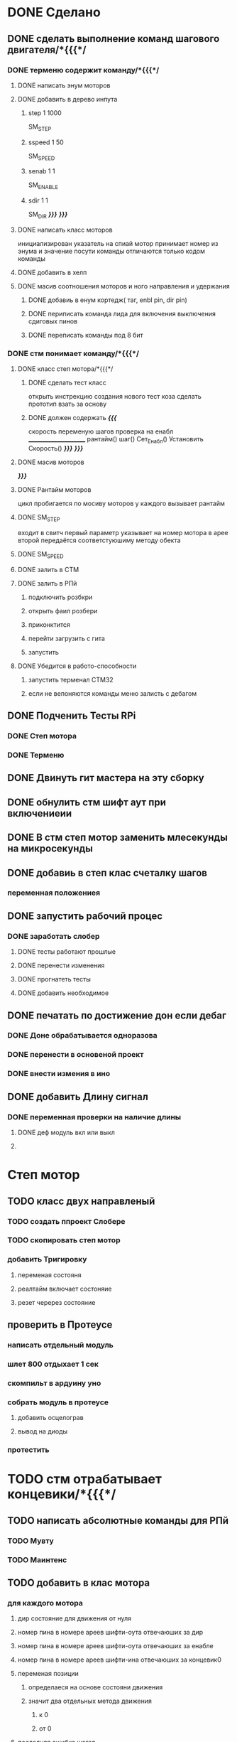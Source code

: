 * DONE Сделано
** DONE сделать выполнение команд шагового двигателя/*{{{*/
*** DONE терменю cодержит команду/*{{{*/
**** DONE написать энум  моторов
**** DONE добавить в дерево инпута
***** step 1 1000
 SM_STEP
***** sspeed 1 50
 SM_SPEED
***** senab 1 1
 SM_ENABLE
***** sdir 1 1
 SM_DIR
	 /*}}}*/
 /*}}}*/
**** DONE написать класс  моторов
	 инициализирован указатель на спиай
	 мотор принимает номер из энума
			 и значение
	 посути команды отличаются только кодом команды
**** DONE добавить  в хелп
**** DONE масив соотношения моторов и ного направления и удержания 
***** DONE добавиь в енум кортедж( таг, enbl pin, dir pin)
***** DONE периписать команда лида для включения выключения сдиговых пинов
***** DONE переписать команды под 8 бит
*** DONE стм понимает команду/*{{{*/
**** DONE класс степ мотора/*{{{*/ 
***** DONE сделать тест класс
		 открыть инстрекцию создания нового тест коза
		 сделать прототип
			 взать за основу 
***** DONE должен содержать /*{{{*/
	 скорость
	 переменую шагов
	 проверка на енабл
	 ______________________
	 рантайм()
	 шаг()
	 Сет_Енабл()
	 Установить Скорость()
	 /*}}}*/
 /*}}}*/
**** DONE масив моторов
 /*}}}*/
**** DONE Рантайм моторов
	 цикл пробигается по мосиву моторов
	 у каждого вызывает рантайм
**** DONE SM_STEP
	 входит в свитч
	 первый параметр указывает на номер мотора в арее
	 второй передаётся соответстуюшиму методу обекта
**** DONE SM_SPEED
**** DONE залить в СТМ 
**** DONE залить в РПй 
***** подключить розбкри
***** открыть фаил розбери
***** приконктится 
***** перейти загрузить с гита
***** запустить
**** DONE Убедится в работо-способности 
***** запустить терменал СТМ32
***** если не вепоняются команды меню залисть с дебагом
** DONE Подченить Тесты RPi 
*** DONE Степ мотора
*** DONE Терменю
** DONE Двинуть гит мастера на эту сборку 
** DONE обнулить стм шифт аут при включениеии
** DONE В стм степ мотор заменить млесекунды на микросекунды
** DONE добавиь в степ клас счеталку шагов
*** переменная положениея
** DONE запустить рабочий процес
*** DONE заработать слобер
**** DONE тесты работают прошлые
**** DONE перенести изменения
**** DONE прогнатеть тесты 
**** DONE добавить необходимое
** DONE печатать по достижение дон если дебаг
*** DONE Доне обрабатывается одноразова
*** DONE перенести в основеной проект
*** DONE внести измения в ино
** DONE добавить Длину сигнал
*** DONE переменная проверки на наличие длины
**** DONE деф модуль вкл или выкл
**** 
* Степ мотор
** TODO класс двух направленый
*** TODO создать ппроект Слобере
*** TODO скопировать степ мотор
*** добавить Тригировку
**** переменая состояня
**** реалтайм включает состоняие
**** резет черерез состояние
** проверить в Протеусе
*** написать отдельный модуль
*** шлет 800 отдыхает 1 сек
*** скомпильт в ардуину уно
*** собрать модуль в протеусе
**** добавить осцелограв
**** вывод на диоды
*** протестить
* TODO стм отрабатывает концевики/*{{{*/
** TODO написать абсолютные команды для РПй
*** TODO Мувту
*** TODO Маинтенс 
** TODO добавить в клас мотора
*** для каждого мотора
**** дир состояние для движения от нуля
**** номер пина в номере ареев шифти-оута отвечаюших за дир
**** номер пина в номере ареев шифти-оута отвечаюших за енабле
**** номер пина в номере ареев шифти-ина отвечаюших за концевик0
**** переменая позиции
***** определаеся на основе состояни движения
***** значит два отдельных метода движения
****** к 0
****** от 0
**** последняя ошибка шагов
*** арей класс шифт-ина
**** метод инита регистра ( 4 пина )
**** метод считования 8 бит
*** метод асинхроной проверки пересечения нуля
**** метод движениея с проверкой 
	  вернуть переменую
**** рутина обнуления при пересечении нуля
*** нулевое направление определяет направление на концевик
*** метод обнуления переменой 
двигатся к нулю проверя прерывание
 каждый шаг
 по достижении обнулить
**** переменую метки нуля
***** и переменую команд с обнуления
***** и переменую проверки движения к обнулению
**** запомнить разницу между шагом и нулём
***** ошибка = шаг
*** метод движения по координате
**** умеет задавать направление
***** направление определяется
****** если координат
******* больше - то переменая дира
******* меньше - то обратная переменая дира
**** умеет в рантайм добовлять необходимость проверки концевика
***** прм приближении провереять каждые 1000 - 100 -10 -1 шаг
 /*}}}*/
*** метод найти заданный класс среди шифтов
**** если понадобится может быть вожнее добовлять их вручную и орентироватся по номерам вручную
** TODO отрботка команд СТМ
*** Мувту
*** Маинтенс 
** TODO Получать даные
*** генерация сообшений
*** запрос данных 
**** положения
**** размера последней ошибки
**** шагов с последнего обсулживания
** TODO залить в СТМ 
** TODO залить в РПй 
*** подключить розбкри
*** открыть фаил розбери
*** приконктится 
*** перейти загрузить с гита
*** запустить
** TODO Убедится в работо-способности 
*** запустить терменал СТМ32
*** если не вепоняются команды меню залисть с дебагом
** TODO Залить в гит последнюю версию
* улудшить команду шагового двигателя 
** запоминает и выводит постледий  ввод  
** как передовать байты выше 16ти
* сделать LED меню
** ТЗ меню
*** Пункт меню должно уметь
**** содержит переменую состояния 
**** выполнять сценарий при исполнение
**** способен хрянить некий сценарий который должен выполнятся постоянноё
**** попробывать передовать селф на меню и пусть делает всё через меню
*** Меню должно уметь
**** переключатся на следуший пункт из списка
***** проверить не изменилась ли переменая активного меню
***** если изменилась добавить влист активных переменных
***** проверить не изменилась ли переменая реалтайм метода
***** если изменилась добавить в лист активных реалтайм методов
**** Лист активных переменных
**** выполнять лист неких методов постоянно
**** мегать активным пунктом меню
**** управлять активностью ленты
** Подченить Тесты RPi ЛидМеню
** написаать класы для меню
** написаь меню
*** начальня инецелезация на основе инума
*** добовляем для каждого пункта команду екзект
** написать класс ленты
* Попробывть Переписатьт проект в Келли для СТМ32
** найти инструкцию\открыть
** установить келли
** установить плагины
*** вимиратор
*** вакотайм
** написать пробный проект 
** залить убедится что работает 
** Добавить тесты
** Начать переписоввать проект под кели 
  зета талк ненси
